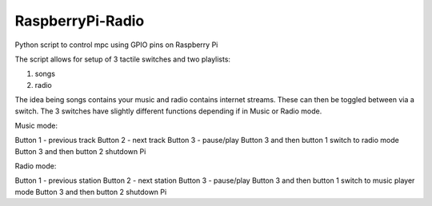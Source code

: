 RaspberryPi-Radio
=================

Python script to control mpc using GPIO pins on Raspberry Pi

The script allows for setup of 3 tactile switches and two playlists:

1. songs
2. radio

The idea being songs contains your music and radio contains internet streams. These can then be toggled between via a switch. The 3 switches have slightly different functions depending if in Music or Radio mode. 

Music mode: 

Button 1 - previous track 
Button 2 - next track 
Button 3 - pause/play 
Button 3 and then button 1 switch to radio mode
Button 3 and then button 2 shutdown Pi 

Radio mode: 

Button 1 - previous station 
Button 2 - next station
Button 3 - pause/play
Button 3 and then button 1 switch to music player mode
Button 3 and then button 2 shutdown Pi
